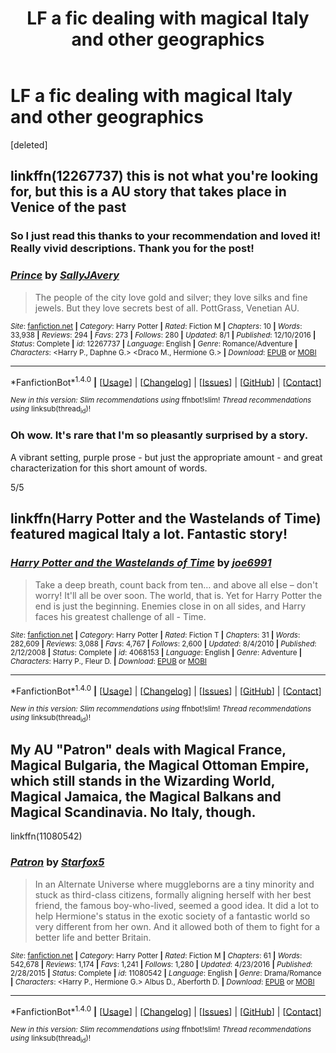 #+TITLE: LF a fic dealing with magical Italy and other geographics

* LF a fic dealing with magical Italy and other geographics
:PROPERTIES:
:Score: 4
:DateUnix: 1506366346.0
:DateShort: 2017-Sep-25
:FlairText: Request
:END:
[deleted]


** linkffn(12267737) this is not what you're looking for, but this is a AU story that takes place in Venice of the past
:PROPERTIES:
:Score: 5
:DateUnix: 1506370780.0
:DateShort: 2017-Sep-25
:END:

*** So I just read this thanks to your recommendation and loved it! Really vivid descriptions. Thank you for the post!
:PROPERTIES:
:Author: malaielle
:Score: 2
:DateUnix: 1506382163.0
:DateShort: 2017-Sep-26
:END:


*** [[http://www.fanfiction.net/s/12267737/1/][*/Prince/*]] by [[https://www.fanfiction.net/u/5909028/SallyJAvery][/SallyJAvery/]]

#+begin_quote
  The people of the city love gold and silver; they love silks and fine jewels. But they love secrets best of all. PottGrass, Venetian AU.
#+end_quote

^{/Site/: [[http://www.fanfiction.net/][fanfiction.net]] *|* /Category/: Harry Potter *|* /Rated/: Fiction M *|* /Chapters/: 10 *|* /Words/: 33,938 *|* /Reviews/: 294 *|* /Favs/: 273 *|* /Follows/: 280 *|* /Updated/: 8/1 *|* /Published/: 12/10/2016 *|* /Status/: Complete *|* /id/: 12267737 *|* /Language/: English *|* /Genre/: Romance/Adventure *|* /Characters/: <Harry P., Daphne G.> <Draco M., Hermione G.> *|* /Download/: [[http://www.ff2ebook.com/old/ffn-bot/index.php?id=12267737&source=ff&filetype=epub][EPUB]] or [[http://www.ff2ebook.com/old/ffn-bot/index.php?id=12267737&source=ff&filetype=mobi][MOBI]]}

--------------

*FanfictionBot*^{1.4.0} *|* [[[https://github.com/tusing/reddit-ffn-bot/wiki/Usage][Usage]]] | [[[https://github.com/tusing/reddit-ffn-bot/wiki/Changelog][Changelog]]] | [[[https://github.com/tusing/reddit-ffn-bot/issues/][Issues]]] | [[[https://github.com/tusing/reddit-ffn-bot/][GitHub]]] | [[[https://www.reddit.com/message/compose?to=tusing][Contact]]]

^{/New in this version: Slim recommendations using/ ffnbot!slim! /Thread recommendations using/ linksub(thread_id)!}
:PROPERTIES:
:Author: FanfictionBot
:Score: 1
:DateUnix: 1506370791.0
:DateShort: 2017-Sep-25
:END:


*** Oh wow. It's rare that I'm so pleasantly surprised by a story.

A vibrant setting, purple prose - but just the appropriate amount - and great characterization for this short amount of words.

5/5
:PROPERTIES:
:Author: T0lias
:Score: 1
:DateUnix: 1506384768.0
:DateShort: 2017-Sep-26
:END:


** linkffn(Harry Potter and the Wastelands of Time) featured magical Italy a lot. Fantastic story!
:PROPERTIES:
:Author: Esarathon
:Score: 1
:DateUnix: 1506383788.0
:DateShort: 2017-Sep-26
:END:

*** [[http://www.fanfiction.net/s/4068153/1/][*/Harry Potter and the Wastelands of Time/*]] by [[https://www.fanfiction.net/u/557425/joe6991][/joe6991/]]

#+begin_quote
  Take a deep breath, count back from ten... and above all else -- don't worry! It'll all be over soon. The world, that is. Yet for Harry Potter the end is just the beginning. Enemies close in on all sides, and Harry faces his greatest challenge of all - Time.
#+end_quote

^{/Site/: [[http://www.fanfiction.net/][fanfiction.net]] *|* /Category/: Harry Potter *|* /Rated/: Fiction T *|* /Chapters/: 31 *|* /Words/: 282,609 *|* /Reviews/: 3,088 *|* /Favs/: 4,767 *|* /Follows/: 2,600 *|* /Updated/: 8/4/2010 *|* /Published/: 2/12/2008 *|* /Status/: Complete *|* /id/: 4068153 *|* /Language/: English *|* /Genre/: Adventure *|* /Characters/: Harry P., Fleur D. *|* /Download/: [[http://www.ff2ebook.com/old/ffn-bot/index.php?id=4068153&source=ff&filetype=epub][EPUB]] or [[http://www.ff2ebook.com/old/ffn-bot/index.php?id=4068153&source=ff&filetype=mobi][MOBI]]}

--------------

*FanfictionBot*^{1.4.0} *|* [[[https://github.com/tusing/reddit-ffn-bot/wiki/Usage][Usage]]] | [[[https://github.com/tusing/reddit-ffn-bot/wiki/Changelog][Changelog]]] | [[[https://github.com/tusing/reddit-ffn-bot/issues/][Issues]]] | [[[https://github.com/tusing/reddit-ffn-bot/][GitHub]]] | [[[https://www.reddit.com/message/compose?to=tusing][Contact]]]

^{/New in this version: Slim recommendations using/ ffnbot!slim! /Thread recommendations using/ linksub(thread_id)!}
:PROPERTIES:
:Author: FanfictionBot
:Score: 2
:DateUnix: 1506383815.0
:DateShort: 2017-Sep-26
:END:


** My AU "Patron" deals with Magical France, Magical Bulgaria, the Magical Ottoman Empire, which still stands in the Wizarding World, Magical Jamaica, the Magical Balkans and Magical Scandinavia. No Italy, though.

linkffn(11080542)
:PROPERTIES:
:Author: Starfox5
:Score: 1
:DateUnix: 1506413194.0
:DateShort: 2017-Sep-26
:END:

*** [[http://www.fanfiction.net/s/11080542/1/][*/Patron/*]] by [[https://www.fanfiction.net/u/2548648/Starfox5][/Starfox5/]]

#+begin_quote
  In an Alternate Universe where muggleborns are a tiny minority and stuck as third-class citizens, formally aligning herself with her best friend, the famous boy-who-lived, seemed a good idea. It did a lot to help Hermione's status in the exotic society of a fantastic world so very different from her own. And it allowed both of them to fight for a better life and better Britain.
#+end_quote

^{/Site/: [[http://www.fanfiction.net/][fanfiction.net]] *|* /Category/: Harry Potter *|* /Rated/: Fiction M *|* /Chapters/: 61 *|* /Words/: 542,678 *|* /Reviews/: 1,174 *|* /Favs/: 1,241 *|* /Follows/: 1,280 *|* /Updated/: 4/23/2016 *|* /Published/: 2/28/2015 *|* /Status/: Complete *|* /id/: 11080542 *|* /Language/: English *|* /Genre/: Drama/Romance *|* /Characters/: <Harry P., Hermione G.> Albus D., Aberforth D. *|* /Download/: [[http://www.ff2ebook.com/old/ffn-bot/index.php?id=11080542&source=ff&filetype=epub][EPUB]] or [[http://www.ff2ebook.com/old/ffn-bot/index.php?id=11080542&source=ff&filetype=mobi][MOBI]]}

--------------

*FanfictionBot*^{1.4.0} *|* [[[https://github.com/tusing/reddit-ffn-bot/wiki/Usage][Usage]]] | [[[https://github.com/tusing/reddit-ffn-bot/wiki/Changelog][Changelog]]] | [[[https://github.com/tusing/reddit-ffn-bot/issues/][Issues]]] | [[[https://github.com/tusing/reddit-ffn-bot/][GitHub]]] | [[[https://www.reddit.com/message/compose?to=tusing][Contact]]]

^{/New in this version: Slim recommendations using/ ffnbot!slim! /Thread recommendations using/ linksub(thread_id)!}
:PROPERTIES:
:Author: FanfictionBot
:Score: 1
:DateUnix: 1506413215.0
:DateShort: 2017-Sep-26
:END:
